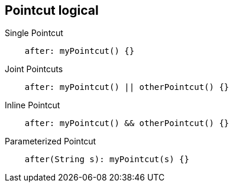 == Pointcut logical
Single Pointcut
[source, aspectj]
----
    after: myPointcut() {}
----
Joint Pointcuts
[source, aspectj]
----
    after: myPointcut() || otherPointcut() {}
----
Inline Pointcut
[source, aspectj]
----
    after: myPointcut() && otherPointcut() {}
----
Parameterized Pointcut
[source, aspectj]
----
    after(String s): myPointcut(s) {}   
----